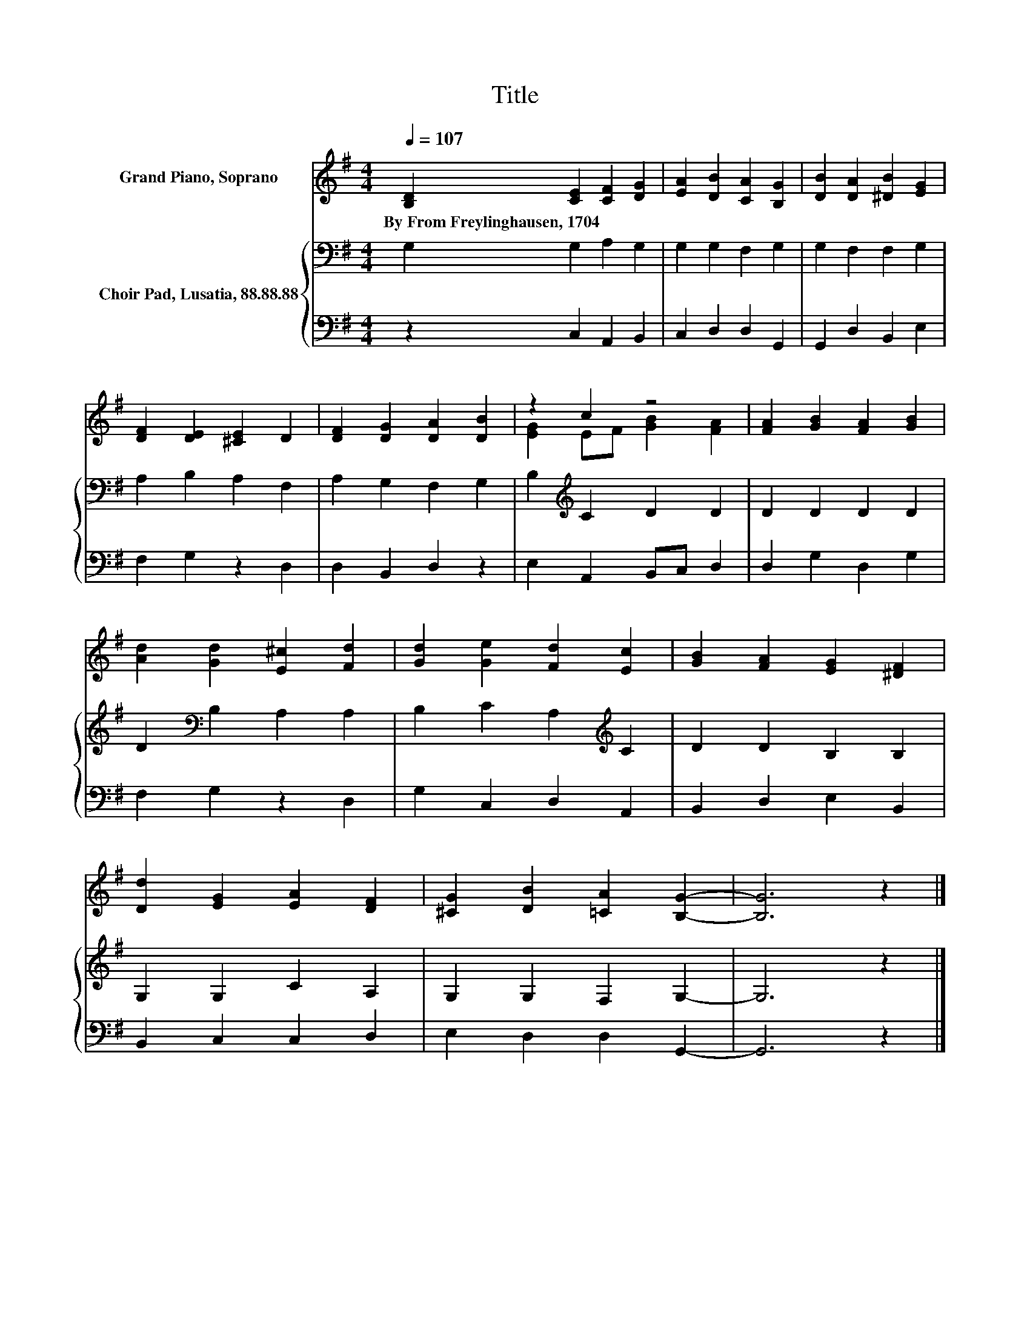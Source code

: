 X:1
T:Title
%%score ( 1 2 ) { 3 | 4 }
L:1/8
Q:1/4=107
M:4/4
K:G
V:1 treble nm="Grand Piano, Soprano"
V:2 treble 
V:3 bass nm="Choir Pad, Lusatia, 88.88.88"
V:4 bass 
V:1
 [B,D]2 [CE]2 [CF]2 [DG]2 | [EA]2 [DB]2 [CA]2 [B,G]2 | [DB]2 [DA]2 [^DB]2 [EG]2 | %3
w: By~From~Freylinghausen,~1704 * * *|||
 [DF]2 [DE]2 [^CE]2 D2 | [DF]2 [DG]2 [DA]2 [DB]2 | z2 c2 z4 | [FA]2 [GB]2 [FA]2 [GB]2 | %7
w: ||||
 [Ad]2 [Gd]2 [E^c]2 [Fd]2 | [Gd]2 [Ge]2 [Fd]2 [Ec]2 | [GB]2 [FA]2 [EG]2 [^DF]2 | %10
w: |||
 [Dd]2 [EG]2 [EA]2 [DF]2 | [^CG]2 [DB]2 [=CA]2 [B,G]2- | [B,G]6 z2 |] %13
w: |||
V:2
 x8 | x8 | x8 | x8 | x8 | [EG]2 EF [GB]2 [FA]2 | x8 | x8 | x8 | x8 | x8 | x8 | x8 |] %13
V:3
 G,2 G,2 A,2 G,2 | G,2 G,2 F,2 G,2 | G,2 F,2 F,2 G,2 | A,2 B,2 A,2 F,2 | A,2 G,2 F,2 G,2 | %5
 B,2[K:treble] C2 D2 D2 | D2 D2 D2 D2 | D2[K:bass] B,2 A,2 A,2 | B,2 C2 A,2[K:treble] C2 | %9
 D2 D2 B,2 B,2 | G,2 G,2 C2 A,2 | G,2 G,2 F,2 G,2- | G,6 z2 |] %13
V:4
 z2 C,2 A,,2 B,,2 | C,2 D,2 D,2 G,,2 | G,,2 D,2 B,,2 E,2 | F,2 G,2 z2 D,2 | D,2 B,,2 D,2 z2 | %5
 E,2 A,,2 B,,C, D,2 | D,2 G,2 D,2 G,2 | F,2 G,2 z2 D,2 | G,2 C,2 D,2 A,,2 | B,,2 D,2 E,2 B,,2 | %10
 B,,2 C,2 C,2 D,2 | E,2 D,2 D,2 G,,2- | G,,6 z2 |] %13

